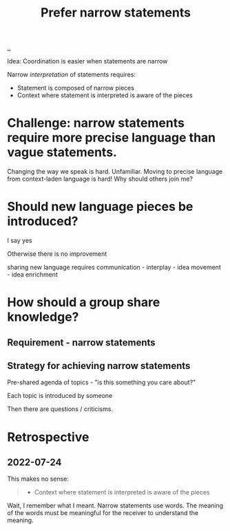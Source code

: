 :PROPERTIES:
:ID:       cd48d901-8e1b-4d10-9b5a-76002e426dc0
:END:
#+title: Prefer narrow statements

[[./..][..]]

Idea: Coordination is easier when statements are narrow

Narrow /interpretation/ of statements requires:

- Statement is composed of narrow pieces
- Context where statement is interpreted is aware of the pieces

* Challenge: narrow statements require more precise language than vague statements.
Changing the way we speak is hard.
Unfamiliar.
Moving to precise language from context-laden language is hard!
Why should others join me?

* Should new language pieces be introduced?

  I say yes

  Otherwise there is no improvement

  sharing new language requires communication - interplay - idea movement - idea enrichment

* How should a group share knowledge?

** Requirement - narrow statements

** Strategy for achieving narrow statements

Pre-shared agenda of topics - "is this something you care about?"

Each topic is introduced by someone

Then there are questions / criticisms.

* Retrospective
** 2022-07-24
This makes no sense:
#+begin_quote
- Context where statement is interpreted is aware of the pieces
#+end_quote

Wait, I remember what I meant.
Narrow statements use words.
The meaning of the words must be meaningful for the receiver to understand the meaning.
